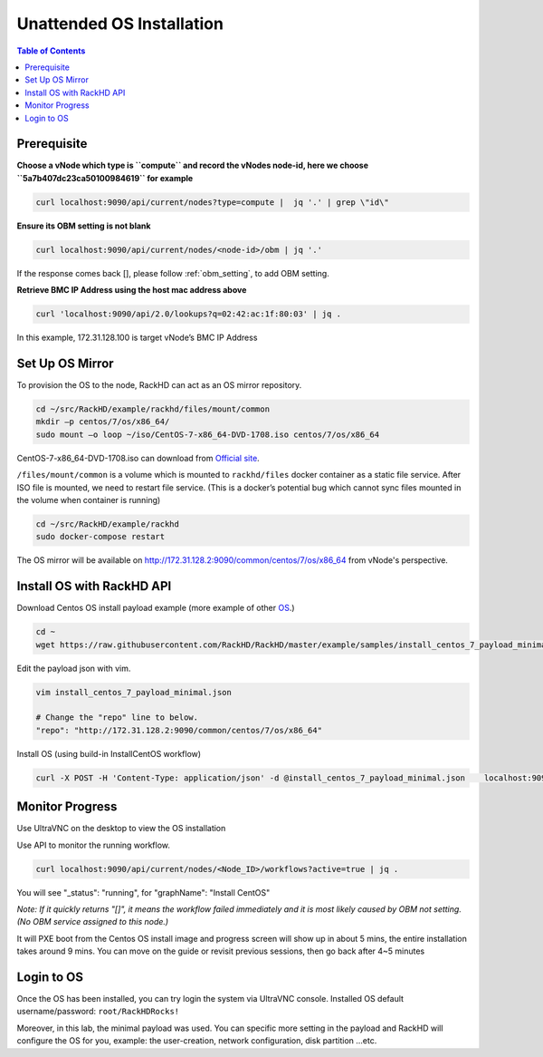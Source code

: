 Unattended OS Installation
===========================

.. contents:: Table of Contents

Prerequisite
-------------------

**Choose a vNode which type is ``compute`` and record the vNodes node-id, here we choose ``5a7b407dc23ca50100984619`` for example**

.. code-block:: shell

    curl localhost:9090/api/current/nodes?type=compute |  jq '.' | grep \"id\"

.. image:: ../_static/theme/img/os1.png
    :align: center

**Ensure its OBM setting is not blank**

.. code-block:: shell

    curl localhost:9090/api/current/nodes/<node-id>/obm | jq '.'

.. image:: ../_static/theme/img/os2.png
    :align: center

If the response comes back [], please follow :ref:`obm_setting`, to add OBM setting.


**Retrieve BMC IP Address using the host mac address above**

.. code-block:: shell

    curl 'localhost:9090/api/2.0/lookups?q=02:42:ac:1f:80:03' | jq .


.. image:: ../_static/theme/img/os3.png
    :align: center

In this example, 172.31.128.100 is target vNode’s BMC IP Address


Set Up OS Mirror
--------------------

To provision the OS to the node, RackHD can act as an OS mirror repository.

.. code-block:: shell

    cd ~/src/RackHD/example/rackhd/files/mount/common
    mkdir –p centos/7/os/x86_64/
    sudo mount –o loop ~/iso/CentOS-7-x86_64-DVD-1708.iso centos/7/os/x86_64

CentOS-7-x86_64-DVD-1708.iso can download from `Official site <https://wiki.centos.org/Download>`_.

``/files/mount/common`` is a volume which is mounted to ``rackhd/files`` docker container as a static file service.
After ISO file is mounted, we need to restart file service. (This is a docker’s potential bug which cannot sync files mounted in the volume when container is running)

.. code-block:: shell

    cd ~/src/RackHD/example/rackhd
    sudo docker-compose restart


The OS mirror will be available on http://172.31.128.2:9090/common/centos/7/os/x86_64 from vNode's perspective.

Install OS with RackHD API
-----------------------------

Download Centos OS install payload example (more example of other `OS <https://github.com/RackHD/RackHD/tree/master/example/samples>`_.)

.. code-block:: shell

    cd ~
    wget https://raw.githubusercontent.com/RackHD/RackHD/master/example/samples/install_centos_7_payload_minimal.json


Edit the payload json with vim.

.. code-block:: shell

    vim install_centos_7_payload_minimal.json

    # Change the "repo" line to below.
    "repo": "http://172.31.128.2:9090/common/centos/7/os/x86_64"

Install OS (using build-in InstallCentOS workflow)

.. code:: shell

    curl -X POST -H 'Content-Type: application/json' -d @install_centos_7_payload_minimal.json    localhost:9090/api/2.0/nodes/<nodeID>/workflows?name=Graph.InstallCentOS | jq .


Monitor Progress
------------------

Use UltraVNC on the desktop to view the OS installation

.. image:: ../_static/theme/img/vnc2.png
    :width: 700px
    :align: center

Use API to monitor the running workflow.

.. code-block:: shell

    curl localhost:9090/api/current/nodes/<Node_ID>/workflows?active=true | jq .

You will see "_status": "running", for "graphName": "Install CentOS"

.. image:: ../_static/theme/img/centos.png
    :align: center

`Note: If it quickly returns "[]", it means the workflow failed immediately and it is most likely caused by OBM not setting. (No OBM service assigned to this node.)`

It will PXE boot from the Centos OS install image and progress screen will show up in about 5 mins, the entire installation takes around 9 mins.
You can move on the guide or revisit previous sessions, then go back after 4~5 minutes



Login to OS
-------------

Once the OS has been installed, you can try login the system via UltraVNC console.
Installed OS default username/password: ``root/RackHDRocks!``

.. image:: ../_static/theme/img/login.png
    :align: center

Moreover, in this lab, the minimal payload was used. You can specific more setting in the payload and RackHD will configure the OS for you, example: the user-creation, network configuration, disk partition ...etc.
